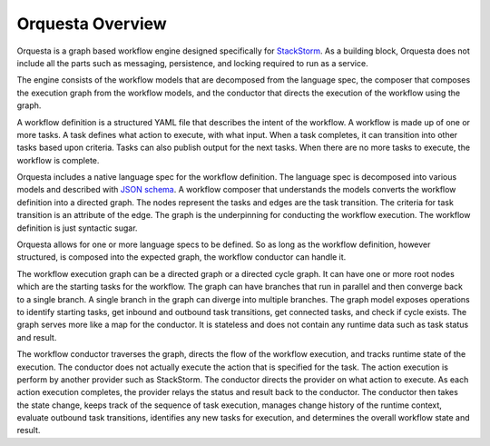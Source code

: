 Orquesta Overview
==================

Orquesta is a graph based workflow engine designed specifically for
`StackStorm <https://github.com/StackStorm/st2>`_. As a building block, Orquesta does not include
all the parts such as messaging, persistence, and locking required to run as a service.

The engine consists of the workflow models that are decomposed from the language spec, the composer
that composes the execution graph from the workflow models, and the conductor that directs the
execution of the workflow using the graph.

A workflow definition is a structured YAML file that describes the intent of the workflow. A
workflow is made up of one or more tasks. A task defines what action to execute, with what input.
When a task completes, it can transition into other tasks based upon criteria. Tasks can also
publish output for the next tasks. When there are no more tasks to execute, the workflow is
complete.

Orquesta includes a native language spec for the workflow definition. The language spec is
decomposed into various models and described with `JSON schema <http://json-schema.org/>`_. A
workflow composer that understands the models converts the workflow definition into a directed
graph. The nodes represent the tasks and edges are the task transition. The criteria for task
transition is an attribute of the edge. The graph is the underpinning for conducting the workflow
execution. The workflow definition is just syntactic sugar.

Orquesta allows for one or more language specs to be defined. So as long as the workflow
definition, however structured, is composed into the expected graph, the workflow conductor can
handle it.

The workflow execution graph can be a directed graph or a directed cycle graph. It can have one or
more root nodes which are the starting tasks for the workflow. The graph can have branches that run
in parallel and then converge back to a single branch. A single branch in the graph can diverge into
multiple branches. The graph model exposes operations to identify starting tasks, get inbound and
outbound task transitions, get connected tasks, and check if cycle exists. The graph serves more
like a map for the conductor. It is stateless and does not contain any runtime data such as task
status and result. 

The workflow conductor traverses the graph, directs the flow of the workflow execution, and
tracks runtime state of the execution. The conductor does not actually execute the action that is
specified for the task. The action execution is perform by another provider such as StackStorm. The
conductor directs the provider on what action to execute. As each action execution completes, the
provider relays the status and result back to the conductor. The conductor then takes the state
change, keeps track of the sequence of task execution, manages change history of the runtime
context, evaluate outbound task transitions, identifies any new tasks for execution, and determines
the overall workflow state and result.
